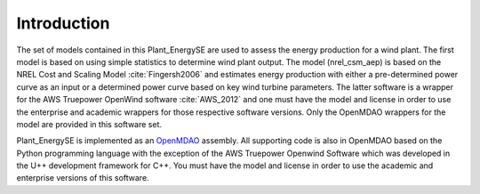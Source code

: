 Introduction
------------

The set of models contained in this Plant_EnergySE are used to assess the energy production for a wind plant.  The first model is based on using simple statistics to determine wind plant output.  The model (nrel_csm_aep) is based on the NREL Cost and Scaling Model :cite:`Fingersh2006` and estimates energy production with either a pre-determined power curve as an input or a determined power curve based on key wind turbine parameters.  The latter software is a wrapper for the AWS Truepower OpenWind software :cite:`AWS_2012` and one must have the model and license in order to use the enterprise and academic wrappers for those respective software versions.  Only the OpenMDAO wrappers for the model are provided in this software set.

Plant_EnergySE is implemented as an `OpenMDAO <http://openmdao.org/>`_ assembly.  All supporting code is also in OpenMDAO based on the Python programming language with the exception of the AWS Truepower Openwind Software which was developed in the U++ development framework for C++.  You must have the model and license in order to use the academic and enterprise versions of this software.
